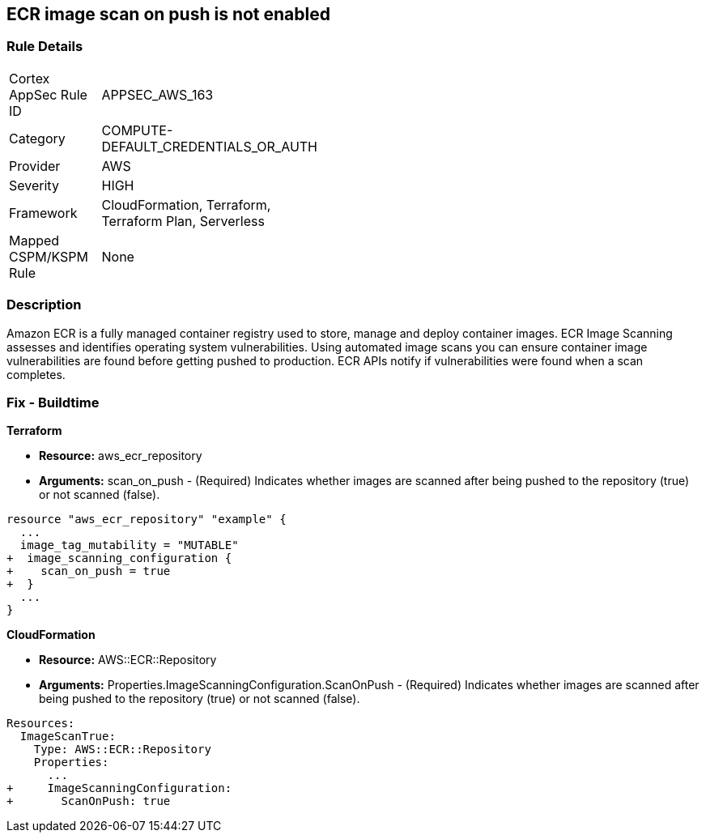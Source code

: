 == ECR image scan on push is not enabled


=== Rule Details

[width=45%]
|===
|Cortex AppSec Rule ID |APPSEC_AWS_163
|Category |COMPUTE-DEFAULT_CREDENTIALS_OR_AUTH
|Provider |AWS
|Severity |HIGH
|Framework |CloudFormation, Terraform, Terraform Plan, Serverless
|Mapped CSPM/KSPM Rule |None
|===


=== Description 


Amazon ECR is a fully managed container registry used to store, manage and deploy container images.
ECR Image Scanning assesses and identifies operating system vulnerabilities.
Using automated image scans you can ensure container image vulnerabilities are found before getting pushed to production.
ECR APIs notify if vulnerabilities were found when a scan completes.

////
=== Fix - Runtime


* AWS Console* 


To change the policy using the AWS Console, follow these steps:

. Log in to the AWS Management Console at https://console.aws.amazon.com/.

. Open the * https://console.aws.amazon.com/ecr/repositories [Amazon ECR console]*.

. Select a repository using the radio button.

. Click * Edit*.

. Enable the * Scan on push* toggle.


* CLI Command* 


To create a repository configured for * scan on push*:


[source,shell]
----
{
 "aws ecr create-repository
--repository-name name
--image-scanning-configuration scanOnPush=true
--region us-east-2",
}
----
////

=== Fix - Buildtime


*Terraform* 


* *Resource:* aws_ecr_repository
* *Arguments:* scan_on_push - (Required) Indicates whether images are scanned after being pushed to the repository (true) or not scanned (false).


[source,go]
----
resource "aws_ecr_repository" "example" {
  ...
  image_tag_mutability = "MUTABLE"
+  image_scanning_configuration {
+    scan_on_push = true
+  }
  ...
}
----


*CloudFormation* 


* *Resource:* AWS::ECR::Repository
* *Arguments:* Properties.ImageScanningConfiguration.ScanOnPush - (Required) Indicates whether images are scanned after being pushed to the repository (true) or not scanned (false).


[source,yaml]
----
Resources:
  ImageScanTrue:
    Type: AWS::ECR::Repository
    Properties: 
      ...
+     ImageScanningConfiguration:
+       ScanOnPush: true
----
